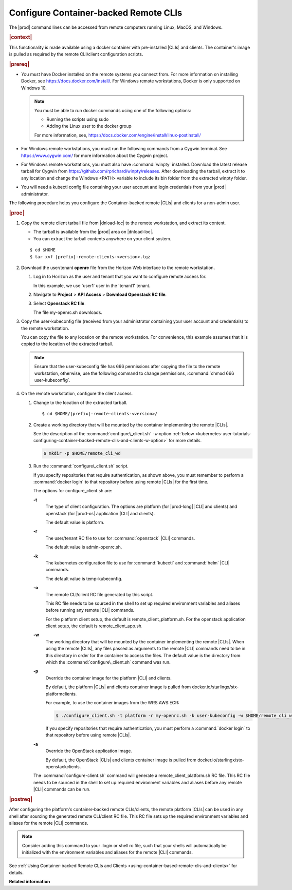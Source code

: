
.. dyp1581949325894
.. _kubernetes-user-tutorials-configuring-container-backed-remote-clis-and-clients:

======================================
Configure Container-backed Remote CLIs
======================================

The |prod| command lines can be accessed from remote computers running
Linux, MacOS, and Windows.

.. rubric:: |context|

This functionality is made available using a docker container with
pre-installed |CLIs| and clients. The container's image is pulled as required
by the remote CLI/client configuration scripts.

.. rubric:: |prereq|

.. _kubernetes-user-tutorials-configuring-container-backed-remote-clis-and-clients-ul-ev3-bfq-nlb:

-   You must have Docker installed on the remote systems you connect from. For
    more information on installing Docker, see
    `https://docs.docker.com/install/ <https://docs.docker.com/install/>`__.
    For Windows remote workstations, Docker is only supported on Windows 10.

    .. note::
        You must be able to run docker commands using one of the following
        options:

        -   Running the scripts using sudo

        -   Adding the Linux user to the docker group

        For more information, see,
        `https://docs.docker.com/engine/install/linux-postinstall/
        <https://docs.docker.com/engine/install/linux-postinstall/>`__

-   For Windows remote workstations, you must run the following commands from a
    Cygwin terminal. See `https://www.cygwin.com/ <https://www.cygwin.com/>`__
    for more information about the Cygwin project.

-   For Windows remote workstations, you must also have :command:`winpty`
    installed. Download the latest release tarball for Cygwin from
    `https://github.com/rprichard/winpty/releases
    <https://github.com/rprichard/winpty/releases>`__. After downloading the
    tarball, extract it to any location and change the Windows <PATH> variable
    to include its bin folder from the extracted winpty folder.

-   You will need a kubectl config file containing your user account and login
    credentials from your |prod| administrator.

The following procedure helps you configure the Container-backed remote |CLIs|
and clients for a non-admin user.

.. rubric:: |proc|

.. _kubernetes-user-tutorials-configuring-container-backed-remote-clis-and-clients-steps-fvl-n4d-tkb:

#.  Copy the remote client tarball file from |dnload-loc| to the remote
    workstation, and extract its content.

    -   The tarball is available from the |prod| area on |dnload-loc|.

    -   You can extract the tarball contents anywhere on your client system.

    .. parsed-literal::

        $ cd $HOME
        $ tar xvf |prefix|-remote-clients-<version>.tgz

#.  Download the user/tenant **openrc** file from the Horizon Web interface to
    the remote workstation.

    #.  Log in to Horizon as the user and tenant that you want to configure
        remote access for.

        In this example, we use 'user1' user in the 'tenant1' tenant.

    #.  Navigate to **Project** \> **API Access** \> **Download Openstack RC
        file**.

    #.  Select **Openstack RC file**.

        The file my-openrc.sh downloads.

#.  Copy the user-kubeconfig file \(received from your administrator containing
    your user account and credentials\) to the remote workstation.

    You can copy the file to any location on the remote workstation. For
    convenience, this example assumes that it is copied to the location of the
    extracted tarball.

    .. note::
        Ensure that the user-kubeconfig file has 666 permissions after copying
        the file to the remote workstation, otherwise, use the following
        command to change permissions, :command:`chmod 666 user-kubeconfig`.

#.  On the remote workstation, configure the client access.

    #.  Change to the location of the extracted tarball.

        .. parsed-literal::

            $ cd $HOME/|prefix|-remote-clients-<version>/

    #.  Create a working directory that will be mounted by the container
        implementing the remote |CLIs|.

        See the description of the :command:`configure\_client.sh` ``-w`` option
        :ref:`below <kubernetes-user-tutorials-configuring-container-backed-remote-clis-and-clients-w-option>` for more details.

        .. code-block:: none

            $ mkdir -p $HOME/remote_cli_wd

    #.  Run the :command:`configure\_client.sh` script.

        .. only:: starlingx

            .. code-block:: none

                $ ./configure_client.sh -t platform -r my_openrc.sh -k user-kubeconfig -w $HOME/remote_cli_wd

        .. only:: partner

            .. include:: ../../_includes/kubernetes-user-tutorials-configuring-container-backed-remote-clis-and-clients.rest

        If you specify repositories that require authentication, as shown
        above, you must remember to perform a :command:`docker login` to
        that repository before using remote |CLIs| for the first time.

        The options for configure\_client.sh are:

        **-t**
            The type of client configuration. The options are platform \(for
            |prod-long| |CLI| and clients\) and openstack \(for |prod-os|
            application |CLI| and clients\).

            The default value is platform.

        **-r**
            The user/tenant RC file to use for :command:`openstack` |CLI|
            commands.

            The default value is admin-openrc.sh.

        **-k**
            The kubernetes configuration file to use for :command:`kubectl` and
            :command:`helm` |CLI| commands.

            The default value is temp-kubeconfig.

        **-o**
            The remote CLI/client RC file generated by this script.

            This RC file needs to be sourced in the shell to set up required
            environment variables and aliases before running any remote |CLI|
            commands.

            For the platform client setup, the default is
            remote\_client\_platform.sh. For the openstack application client
            setup, the default is remote\_client\_app.sh.

        .. _kubernetes-user-tutorials-configuring-container-backed-remote-clis-and-clients-w-option:

        **-w**
            The working directory that will be mounted by the container
            implementing the remote |CLIs|. When using the remote |CLIs|, any files
            passed as arguments to the remote |CLI| commands need to be in this
            directory in order for the container to access the files. The
            default value is the directory from which the
            :command:`configure\_client.sh` command was run.

        **-p**
            Override the container image for the platform |CLI| and clients.

            By default, the platform |CLIs| and clients container image is
            pulled from docker.io/starlingx/stx-platformclients.

            For example, to use the container images from the WRS AWS ECR:

            .. code-block:: none

                $ ./configure_client.sh -t platform -r my-openrc.sh -k user-kubeconfig -w $HOME/remote_cli_wd -p 625619392498.dkr.ecr.us-west-2.amazonaws.com/docker.io/starlingx/stx-platformclients:stx.5.0-v1.4.3

            If you specify repositories that require authentication, you must
            perform a :command:`docker login` to that repository before using
            remote |CLIs|.

        **-a**
            Override the OpenStack application image.

            By default, the OpenStack |CLIs| and clients container image is
            pulled from docker.io/starlingx/stx-openstackclients.

        The :command:`configure-client.sh` command will generate a
        remote\_client\_platform.sh RC file. This RC file needs to be sourced
        in the shell to set up required environment variables and aliases
        before any remote |CLI| commands can be run.

.. rubric:: |postreq|

After configuring the platform's container-backed remote CLIs/clients, the
remote platform |CLIs| can be used in any shell after sourcing the generated
remote CLI/client RC file. This RC file sets up the required environment
variables and aliases for the remote |CLI| commands.

.. note::
    Consider adding this command to your .login or shell rc file, such that
    your shells will automatically be initialized with the environment
    variables and aliases for the remote |CLI| commands.

See :ref:`Using Container-backed Remote CLIs and Clients <using-container-based-remote-clis-and-clients>` for details.

**Related information**

.. seealso::
    :ref:`Using Container-backed Remote CLIs and Clients
    <using-container-based-remote-clis-and-clients>`

    :ref:`Installing Kubectl and Helm Clients Directly on a Host
    <kubernetes-user-tutorials-installing-kubectl-and-helm-clients-directly-on-a-host>`

    :ref:`Configuring Remote Helm Client <configuring-remote-helm-client>`